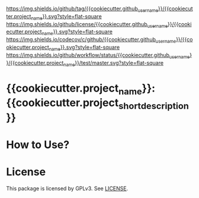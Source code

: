 [[https://github.com/{{cookiecutter.github_username}}/{{cookiecutter.project_name}}][https://img.shields.io/github/tag/{{cookiecutter.github_username}}/{{cookiecutter.project_name}}.svg?style=flat-square]]
[[file:LICENSE][https://img.shields.io/github/license/{{cookiecutter.github_username}}/{{cookiecutter.project_name}}.svg?style=flat-square]]
[[https://codecov.io/gh/{{cookiecutter.github_username}}/{{cookiecutter.project_name}}?branch=master][https://img.shields.io/codecov/c/github/{{cookiecutter.github_username}}/{{cookiecutter.project_name}}.svg?style=flat-square]]
[[https://github.com/{{cookiecutter.github_username}}/{{cookiecutter.project_name}}/actions][https://img.shields.io/github/workflow/status/{{cookiecutter.github_username}}/{{cookiecutter.project_name}}/test/master.svg?style=flat-square]]
* {{cookiecutter.project_name}}: {{cookiecutter.project_short_description}}

* How to Use?
* License
  This package is licensed by GPLv3. See [[file:LICENSE][LICENSE]].
